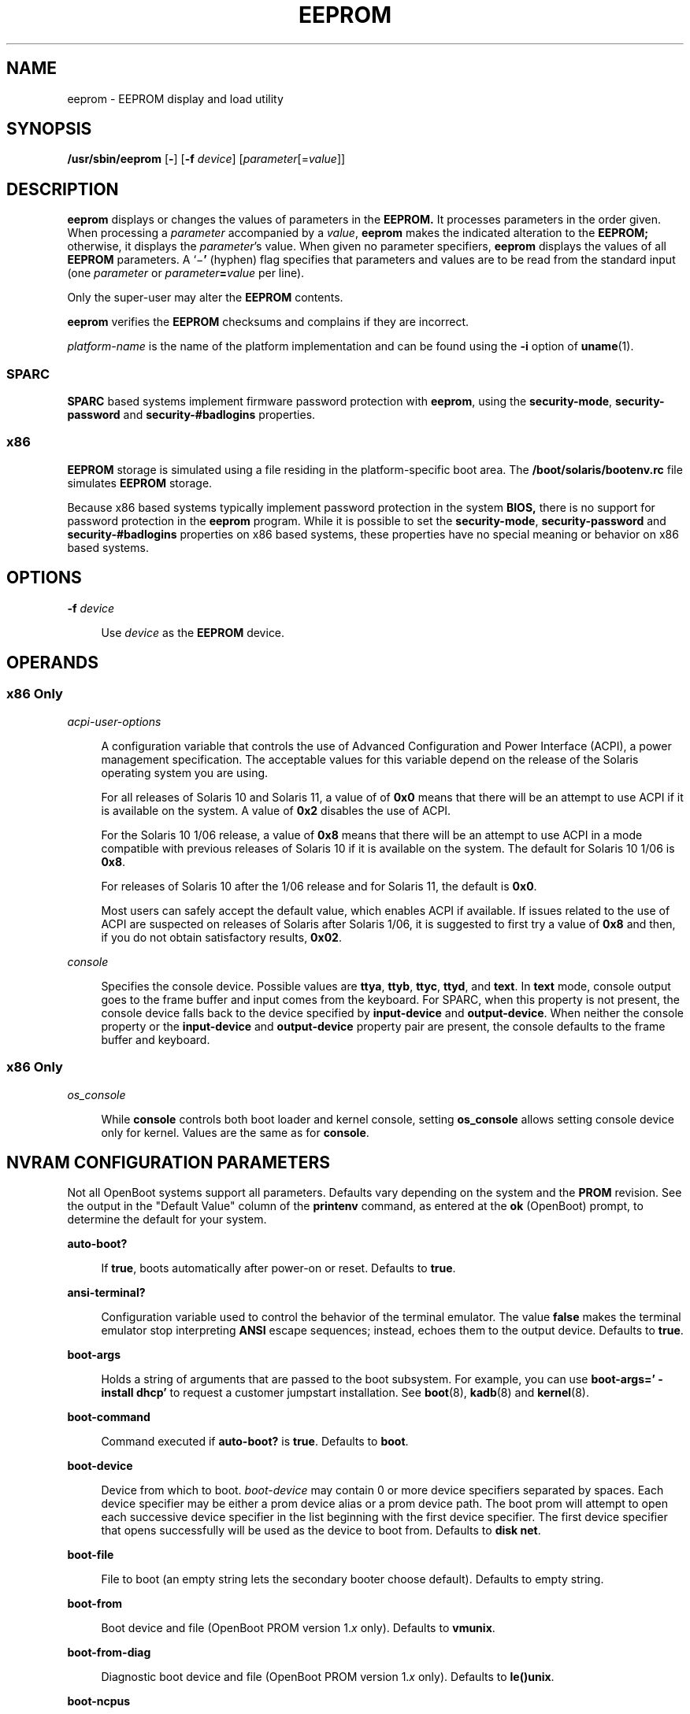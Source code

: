 '\" te
.\"  Copyright (c) 2004, Sun Microsystems, Inc. All Rights Reserved
.\" The contents of this file are subject to the terms of the Common Development and Distribution License (the "License").  You may not use this file except in compliance with the License.
.\" You can obtain a copy of the license at usr/src/OPENSOLARIS.LICENSE or http://www.opensolaris.org/os/licensing.  See the License for the specific language governing permissions and limitations under the License.
.\" When distributing Covered Code, include this CDDL HEADER in each file and include the License file at usr/src/OPENSOLARIS.LICENSE.  If applicable, add the following below this CDDL HEADER, with the fields enclosed by brackets "[]" replaced with your own identifying information: Portions Copyright [yyyy] [name of copyright owner]
.TH EEPROM 8 "Feb 21, 2016"
.SH NAME
eeprom \- EEPROM display and load utility
.SH SYNOPSIS
.LP
.nf
\fB/usr/sbin/eeprom\fR [\fB-\fR] [\fB-f\fR \fIdevice\fR] [\fIparameter\fR[=\fIvalue\fR]]
.fi

.SH DESCRIPTION
.LP
\fBeeprom\fR displays or changes the values of parameters in the \fBEEPROM.\fR
It processes parameters in the order given. When processing a \fIparameter\fR
accompanied by a \fIvalue\fR, \fBeeprom\fR makes the indicated alteration to
the \fBEEPROM;\fR otherwise, it displays the \fIparameter\fR's value. When
given no parameter specifiers, \fBeeprom\fR displays the values of all
\fBEEPROM\fR parameters. A `\|\(mi\fB\&'\fR (hyphen) flag specifies that
parameters and values are to be read from the standard input (one
\fIparameter\fR or \fIparameter\fR\fB=\fR\fIvalue\fR per line).
.sp
.LP
Only the super-user may alter the \fBEEPROM\fR contents.
.sp
.LP
\fBeeprom\fR verifies the \fBEEPROM\fR checksums and complains if they are
incorrect.
.sp
.LP
\fIplatform-name\fR is the name of the platform implementation and can be found
using the \fB-i\fR option of \fBuname\fR(1).
.SS "SPARC"
.LP
\fBSPARC\fR based systems implement firmware password protection with
\fBeeprom\fR, using the \fBsecurity-mode\fR, \fBsecurity-password\fR and
\fBsecurity-#badlogins\fR properties.
.SS "x86"
.LP
\fBEEPROM\fR storage is simulated using a file residing in the
platform-specific boot area. The \fB/boot/solaris/bootenv.rc\fR file simulates
\fBEEPROM\fR storage.
.sp
.LP
Because x86 based systems typically implement password protection in the system
\fBBIOS,\fR there is no support for password protection in the \fBeeprom\fR
program. While it is possible to set the \fBsecurity-mode\fR,
\fBsecurity-password\fR and \fBsecurity-#badlogins\fR properties on x86 based
systems, these properties have no special meaning or behavior on x86 based
systems.
.SH OPTIONS
.ne 2
.na
\fB\fB-f\fR \fIdevice\fR\fR
.ad
.sp .6
.RS 4n
Use \fIdevice\fR as the \fBEEPROM\fR device.
.RE

.SH OPERANDS
.SS "x86 Only"
.ne 2
.na
\fB\fIacpi-user-options\fR\fR
.ad
.sp .6
.RS 4n
A configuration variable that controls the use of Advanced Configuration and
Power Interface (ACPI), a power management specification. The acceptable values
for this variable depend on the release of the Solaris operating system you are
using.
.sp
For all releases of Solaris 10 and Solaris 11, a value of of \fB0x0\fR means
that there will be an attempt to use ACPI if it is available on the system. A
value of \fB0x2\fR disables the use of ACPI.
.sp
For the Solaris 10 1/06 release, a value of \fB0x8\fR means that there will be
an attempt to use ACPI in a mode compatible with previous releases of Solaris
10 if it is available on the system. The default for Solaris 10 1/06 is
\fB0x8\fR.
.sp
For releases of Solaris 10 after the 1/06 release and for Solaris 11, the
default is \fB0x0\fR.
.sp
Most users can safely accept the default value, which enables ACPI if
available. If issues related to the use of ACPI are suspected on releases of
Solaris after Solaris 1/06, it is suggested to first try a value of \fB0x8\fR
and then, if you do not obtain satisfactory results, \fB0x02\fR.
.RE

.sp
.ne 2
.na
\fB\fIconsole\fR\fR
.ad
.sp .6
.RS 4n
Specifies the console device.
Possible values are \fBttya\fR, \fBttyb\fR, \fBttyc\fR, \fBttyd\fR, and
\fBtext\fR. In \fBtext\fR mode, console output goes to the frame buffer and
input comes from the keyboard. For SPARC, when this property is not present,
the console device falls back to the device specified by \fBinput-device\fR and
\fBoutput-device\fR. When neither the console property or the
\fBinput-device\fR and \fBoutput-device\fR property pair are present, the
console defaults to the frame buffer and keyboard.
.RE

.SS "x86 Only"
.ne 2
.na
\fB\fIos_console\fR\fR
.ad
.sp .6
.RS 4n
While \fBconsole\fR controls both boot loader and kernel console, setting
\fBos_console\fR allows setting console device only for kernel. Values
are the same as for \fBconsole\fR.
.RE

.SH NVRAM CONFIGURATION PARAMETERS
.LP
Not all OpenBoot systems support all parameters. Defaults vary depending on the
system and the \fBPROM\fR revision. See the output in the "Default Value"
column of the \fBprintenv\fR command, as entered at the \fBok\fR (OpenBoot)
prompt, to determine the default for your system.
.sp
.ne 2
.na
\fBauto-boot?\fR
.ad
.sp .6
.RS 4n
If \fBtrue\fR, boots automatically after power-on or reset. Defaults to
\fBtrue\fR.
.RE

.sp
.ne 2
.na
\fBansi-terminal?\fR
.ad
.sp .6
.RS 4n
Configuration variable used to control the behavior of the terminal emulator.
The value \fBfalse\fR makes the terminal emulator stop interpreting \fBANSI\fR
escape sequences; instead, echoes them to the output device. Defaults to
\fBtrue\fR.
.RE

.sp
.ne 2
.na
\fBboot-args\fR
.ad
.sp .6
.RS 4n
Holds a string of arguments that are passed to the boot subsystem. For example,
you can use \fBboot-args=' - install dhcp'\fR to request a customer jumpstart
installation. See \fBboot\fR(8), \fBkadb\fR(8) and \fBkernel\fR(8).
.RE

.sp
.ne 2
.na
\fBboot-command\fR
.ad
.sp .6
.RS 4n
Command executed if \fBauto-boot?\fR is \fBtrue\fR. Defaults to \fBboot\fR.
.RE

.sp
.ne 2
.na
\fBboot-device\fR
.ad
.sp .6
.RS 4n
Device from which to boot. \fIboot-device\fR may contain 0 or more device
specifiers separated by spaces. Each device specifier may be either a prom
device alias or a prom device path. The boot prom will attempt to open each
successive device specifier in the list beginning with the first device
specifier. The first device specifier that opens successfully will be used as
the device to boot from. Defaults to \fBdisk net\fR.
.RE

.sp
.ne 2
.na
\fBboot-file\fR
.ad
.sp .6
.RS 4n
File to boot (an empty string lets the secondary booter choose default).
Defaults to empty string.
.RE

.sp
.ne 2
.na
\fBboot-from\fR
.ad
.sp .6
.RS 4n
Boot device and file (OpenBoot PROM version 1.\fIx\fR only). Defaults to
\fBvmunix\fR.
.RE

.sp
.ne 2
.na
\fBboot-from-diag\fR
.ad
.sp .6
.RS 4n
Diagnostic boot device and file (OpenBoot PROM version 1.\fIx\fR only).
Defaults to \fBle(\|)unix\fR.
.RE

.sp
.ne 2
.na
\fBboot-ncpus\fR
.ad
.sp .6
.RS 4n
Configuration variable that controls the number of processors with which the
system should boot. By default, the system boots with maximum supported number
of processors.
.RE

.sp
.ne 2
.na
\fBcom\fIX\fR-noprobe\fR
.ad
.sp .6
.RS 4n
Where \fIX\fR is the number of the serial port, prevents device probe on serial
port \fIX.\fR
.RE

.sp
.ne 2
.na
\fBdiag-device\fR
.ad
.sp .6
.RS 4n
Diagnostic boot source device. Defaults to \fBnet\fR.
.RE

.sp
.ne 2
.na
\fBdiag-file\fR
.ad
.sp .6
.RS 4n
File from which to boot in diagnostic mode. Defaults to empty string.
.RE

.sp
.ne 2
.na
\fBdiag-level\fR
.ad
.sp .6
.RS 4n
Diagnostics level. Values include \fBoff\fR, \fBmin\fR, \fBmax\fR and
\fBmenus\fR. There may be additional platform-specific values. When set to
\fBoff\fR, \fBPOST\fR is not called. If \fBPOST\fR is called, the value is made
available as an argument to, and is interpreted by \fBPOST.\fR Defaults to
\fBplatform-dependent\fR.
.RE

.sp
.ne 2
.na
\fBdiag-switch?\fR
.ad
.sp .6
.RS 4n
If \fBtrue\fR, run in diagnostic mode. Defaults to \fBfalse\fR on most desktop
systems, \fBtrue\fR on most servers.
.RE

.sp
.ne 2
.na
\fBerror-reset-recovery\fR
.ad
.sp .6
.RS 4n
Recover after an error reset trap. Defaults to platform-specific setting.
.sp
On platforms supporting this variable, it replaces the \fBwatchdog-reboot?\fR,
\fBwatchdog-sync?\fR, \fBredmode-reboot?\fR, \fBredmode-sync?\fR,
\fBsir-sync?\fR, and \fBxir-sync?\fR parameters.
.sp
The options are:
.sp
.ne 2
.na
\fBnone\fR
.ad
.sp .6
.RS 4n
Print a message describing the reset trap and go to OpenBoot PROM's user
interface, \fBaka\fR \fBOK\fR prompt.
.RE

.sp
.ne 2
.na
\fBsync\fR
.ad
.sp .6
.RS 4n
Invoke OpenBoot PROM's \fBsync\fR word after the reset trap. Some platforms may
treat this as \fBnone\fR after an externally initiated reset (\fBXIR\fR) trap.
.RE

.sp
.ne 2
.na
\fBboot\fR
.ad
.sp .6
.RS 4n
Reboot after the reset trap. Some platforms may treat this as \fBnone\fR after
an \fBXIR\fR trap.
.RE

.RE

.sp
.ne 2
.na
\fBfcode-debug?\fR
.ad
.sp .6
.RS 4n
If \fBtrue\fR, include name parameter for plug-in device FCodes. Defaults to
\fBfalse\fR.
.RE

.sp
.ne 2
.na
\fBhardware-revision\fR
.ad
.sp .6
.RS 4n
System version information.
.RE

.sp
.ne 2
.na
\fBinput-device\fR
.ad
.sp .6
.RS 4n
Input device used at power-on (usually \fBkeyboard\fR, \fBttya\fR,
\fBttyb\fR, \fBttyc\fR, or \fBttyd\fR). Defaults to \fBkeyboard\fR.
.RE

.sp
.ne 2
.na
\fBkeyboard-click?\fR
.ad
.sp .6
.RS 4n
If \fBtrue\fR, enable keyboard click. Defaults to \fBfalse\fR.
.RE

.sp
.ne 2
.na
\fBkeyboard-layout\fR
.ad
.sp .6
.RS 4n
A string that specifies the layout  name  for  non-self-identifying  keyboards
(type 7c). Invoke \fBkbd\fR \fB-s\fR to obtain a list  of acceptable layout
names. See \fBkbd\fR(1).
.RE

.sp
.ne 2
.na
\fBkeymap\fR
.ad
.sp .6
.RS 4n
Keymap for custom keyboard.
.RE

.sp
.ne 2
.na
\fBlast-hardware-update\fR
.ad
.sp .6
.RS 4n
System update information.
.RE

.sp
.ne 2
.na
\fBload-base\fR
.ad
.sp .6
.RS 4n
Default load address for client programs. Default value is \fB16384\fR.
.RE

.sp
.ne 2
.na
\fBlocal-mac-address?\fR
.ad
.sp .6
.RS 4n
If true, network drivers use their own MAC address, not the system's. Defaults
to \fBfalse\fR.
.RE

.sp
.ne 2
.na
\fBmfg-mode\fR
.ad
.sp .6
.RS 4n
Manufacturing mode argument for \fBPOST.\fR Possible values include \fBoff\fR
or \fBchamber\fR. The value is passed as an argument to \fBPOST.\fR Defaults to
\fBoff\fR.
.RE

.sp
.ne 2
.na
\fBmfg-switch?\fR
.ad
.sp .6
.RS 4n
If true, repeat system self-tests until interrupted with STOP-A. Defaults to
\fBfalse\fR.
.RE

.sp
.ne 2
.na
\fBnvramrc\fR
.ad
.sp .6
.RS 4n
Contents of NVRAMRC. Defaults to empty.
.RE

.sp
.ne 2
.na
\fBnetwork-boot-arguments\fR
.ad
.sp .6
.RS 4n
Arguments to be used by the PROM for network booting. Defaults to an empty
string. \fBnetwork-boot-arguments\fR can be used to specify the boot protocol
(RARP/DHCP) to be used and a range of system knowledge to be used in the
process.
.sp
The syntax for arguments supported for network booting is:
.sp
.in +2
.nf
[\fIprotocol\fR,] [\fIkey\fR=\fIvalue\fR,]*
.fi
.in -2
.sp

All arguments are optional and can appear in any order. Commas are required
unless the argument is at the end of the list. If specified, an argument takes
precedence over any default values, or, if booting using DHCP, over
configuration information provided by a DHCP server for those parameters.
.sp
\fIprotocol\fR, above, specifies the address discovery protocol to be used.
.sp
Configuration parameters, listed below, are specified as \fIkey\fR=\fIvalue\fR
attribute pairs.
.sp
.ne 2
.na
\fB\fBtftp-server\fR\fR
.ad
.sp .6
.RS 4n
IP address of the TFTP server
.RE

.sp
.ne 2
.na
\fB\fBfile\fR\fR
.ad
.sp .6
.RS 4n
file to download using TFTP or URL for WAN boot
.RE

.sp
.ne 2
.na
\fB\fBhost-ip\fR\fR
.ad
.sp .6
.RS 4n
IP address of the client (in dotted-decimal notation)
.RE

.sp
.ne 2
.na
\fB\fBrouter-ip\fR\fR
.ad
.sp .6
.RS 4n
IP address of the default router (in dotted-decimal notation)
.RE

.sp
.ne 2
.na
\fB\fBsubnet-mask\fR\fR
.ad
.sp .6
.RS 4n
subnet mask (in dotted-decimal notation)
.RE

.sp
.ne 2
.na
\fB\fBclient-id\fR\fR
.ad
.sp .6
.RS 4n
DHCP client identifier
.RE

.sp
.ne 2
.na
\fB\fBhostname\fR\fR
.ad
.sp .6
.RS 4n
hostname to use in DHCP transactions
.RE

.sp
.ne 2
.na
\fB\fBhttp-proxy\fR\fR
.ad
.sp .6
.RS 4n
HTTP proxy server specification (IPADDR[:PORT])
.RE

.sp
.ne 2
.na
\fB\fBtftp-retries\fR\fR
.ad
.sp .6
.RS 4n
maximum number of TFTP retries
.RE

.sp
.ne 2
.na
\fB\fBdhcp-retries\fR\fR
.ad
.sp .6
.RS 4n
maximum number of DHCP retries
.RE

If no parameters are specified (that is, \fBnetwork-boot-arguments\fR is an
empty string), the PROM will use the platform-specific default address
discovery protocol.
.sp
Absence of the protocol parameter when other configuration parameters are
specified implies manual configuration.
.sp
Manual configuration requires that the client be provided with all the
information necessary for boot. If using manual configuration, information
required by the PROM to load the second-stage boot program must be provided in
\fBnetwork-boot-arguments\fR while information required for the second-stage
boot program can be specified either as arguments to the \fBboot\fR program or
by means of the \fBboot\fR program's interactive command interpreter.
.sp
Information required by the PROM when using manual configuration includes the
booting client's IP address, name of the boot file, and the address of the
server providing the boot file image. Depending on network configuration, it
might be required that the subnet mask and address of the default router to use
also be specified.
.RE

.sp
.ne 2
.na
\fBoem-banner\fR
.ad
.sp .6
.RS 4n
Custom OEM banner (enabled by setting \fBoem-banner?\fR to \fBtrue\fR).
Defaults to empty string.
.RE

.sp
.ne 2
.na
\fBoem-banner?\fR
.ad
.sp .6
.RS 4n
If \fBtrue\fR, use custom \fBOEM\fR banner. Defaults to \fBfalse\fR.
.RE

.sp
.ne 2
.na
\fBoem-logo\fR
.ad
.sp .6
.RS 4n
Byte array custom OEM logo (enabled by setting \fBoem-logo?\fR to \fBtrue\fR).
Displayed in hexadecimal.
.RE

.sp
.ne 2
.na
\fBoem-logo?\fR
.ad
.sp .6
.RS 4n
If \fBtrue\fR, use custom OEM logo (else, use Sun logo). Defaults to
\fBfalse\fR.
.RE

.sp
.ne 2
.na
\fBpci-mem64?\fR
.ad
.sp .6
.RS 4n
If true, the OpenBoot PROM allocates 64-bit PCI memory addresses to a PCI
device that can support 64-bit addresses.
.sp
This variable is available on SPARC platforms only and is optional. Some
versions of SunOS do not support PCI \fBMEM64\fR addresses and will fail in
unexpected ways if the OpenBoot PROM allocates PCI \fBMEM64\fR addresses.
.sp
The default value is system-dependent. If the variable exists, the default
value is appropriate to the lowest version of the SunOS that shipped with a
specific platform.
.RE

.sp
.ne 2
.na
\fBoutput-device\fR
.ad
.sp .6
.RS 4n
Output device used at power-on (usually \fBscreen\fR, \fBttya\fR,
\fBttyb\fR, \fBttyc\fR, or \fBttyd\fR). Defaults to \fBscreen\fR.
.RE

.sp
.ne 2
.na
\fBredmode-reboot?\fR
.ad
.sp .6
.RS 4n
Specify \fBtrue\fR to reboot after a redmode reset trap. Defaults to
\fBtrue\fR. (Sun Enterprise 10000 only.)
.RE

.sp
.ne 2
.na
\fBredmode-sync?\fR
.ad
.sp .6
.RS 4n
Specify \fBtrue\fR to invoke OpenBoot PROM's \fBsync\fR word after a redmode
reset trap. Defaults to \fBfalse\fR. (Sun Enterprise 10000 only.)
.RE

.sp
.ne 2
.na
\fBrootpath\fR
.ad
.sp .6
.RS 4n
Specifies the root device of the operating system.
.RE

.sp
.ne 2
.na
\fBsbus-probe-list\fR
.ad
.sp .6
.RS 4n
Designate which SBus slots are probed and in what order. Defaults to
\fB0123\fR.
.RE

.sp
.ne 2
.na
\fBscreen-#columns\fR
.ad
.sp .6
.RS 4n
Number of on-screen columns (characters/line). Defaults to \fB80\fR.
.RE

.sp
.ne 2
.na
\fBscreen-#rows\fR
.ad
.sp .6
.RS 4n
Number of on-screen rows (lines). Defaults to \fB34\fR.
.RE

.sp
.ne 2
.na
\fBscsi-initiator-id\fR
.ad
.sp .6
.RS 4n
\fBSCSI\fR bus address of host adapter, range 0-7. Defaults to \fB7\fR.
.RE

.sp
.ne 2
.na
\fBsd-targets\fR
.ad
.sp .6
.RS 4n
Map \fBSCSI\fR disk units (OpenBoot PROM version 1.\fIx\fR only). Defaults to
\fB31204567\fR, which means that unit 0 maps to target \fB3\fR, unit 1 maps to
target \fB1\fR, and so on.
.RE

.sp
.ne 2
.na
\fBsecurity-#badlogins\fR
.ad
.sp .6
.RS 4n
Number of incorrect security password attempts.This property has no special
meaning or behavior on x86 based systems.
.RE

.sp
.ne 2
.na
\fBsecurity-mode\fR
.ad
.sp .6
.RS 4n
Firmware security level (options: \fBnone\fR, \fBcommand\fR, or \fBfull\fR). If
set to \fBcommand\fR or \fBfull\fR, system will prompt for \fBPROM\fR security
password. Defaults to \fBnone\fR.This property has no special meaning or
behavior on x86 based systems.
.RE

.sp
.ne 2
.na
\fBsecurity-password\fR
.ad
.sp .6
.RS 4n
Firmware security password (never displayed). Can be set only when
\fBsecurity-mode\fR is set to \fBcommand\fR or \fBfull\fR.This property has no
special meaning or behavior on x86 based systems.
.sp
.in +2
.nf
example# eeprom security-password=
Changing PROM password:
New password:
Retype new password:
.fi
.in -2
.sp

.RE

.sp
.ne 2
.na
\fBselftest-#megs\fR
.ad
.sp .6
.RS 4n
Megabytes of \fBRAM\fR to test. Ignored if \fBdiag-switch?\fR is \fBtrue\fR.
Defaults to \fB1\fR.
.RE

.sp
.ne 2
.na
\fBsir-sync?\fR
.ad
.sp .6
.RS 4n
Specify \fBtrue\fR to invoke OpenBoot PROM's \fBsync\fR word after a
software-initiated reset (\fBSIR\fR) trap. Defaults to \fBfalse\fR. (Sun
Enterprise 10000 only.)
.RE

.sp
.ne 2
.na
\fBskip-vme-loopback?\fR
.ad
.sp .6
.RS 4n
If \fBtrue\fR, POST does not do VMEbus loopback tests. Defaults to \fBfalse\fR.
.RE

.sp
.ne 2
.na
\fBst-targets\fR
.ad
.sp .6
.RS 4n
Map \fBSCSI\fR tape units (OpenBoot PROM version 1.\fIx\fR only). Defaults to
\fB45670123\fR, which means that unit 0 maps to target \fB4\fR, unit 1 maps to
target \fB5\fR, and so on.
.RE

.sp
.ne 2
.na
\fBsunmon-compat?\fR
.ad
.sp .6
.RS 4n
If \fBtrue\fR, display Restricted Monitor prompt (\|>). Defaults to
\fBfalse\fR.
.RE

.sp
.ne 2
.na
\fBtestarea\fR
.ad
.sp .6
.RS 4n
One-byte scratch field, available for read/write test. Defaults to \fB0\fR.
.RE

.sp
.ne 2
.na
\fBtpe-link-test?\fR
.ad
.sp .6
.RS 4n
Enable 10baseT link test for built-in twisted pair Ethernet. Defaults to
\fBtrue\fR.
.RE

.sp
.ne 2
.na
\fBttya-mode\fR
.ad
.sp .6
.RS 4n
\fBTTYA\fR (baud rate, #bits, parity, #stop, handshake). Defaults to
\fB9600,8,n,1,\(mi\fR.
.sp
Fields, in left-to-right order, are:
.sp
.ne 2
.na
\fBBaud rate:\fR
.ad
.sp .6
.RS 4n
110, 300, 1200, 4800, 9600\|.\|.\|.
.RE

.sp
.ne 2
.na
\fBData bits:\fR
.ad
.sp .6
.RS 4n
5, 6, 7, 8
.RE

.sp
.ne 2
.na
\fBParity:\fR
.ad
.sp .6
.RS 4n
n(none), e(even), o(odd), m(mark), s(space)
.RE

.sp
.ne 2
.na
\fBStop bits:\fR
.ad
.sp .6
.RS 4n
1, 1.5, 2
.RE

.sp
.ne 2
.na
\fBHandshake:\fR
.ad
.sp .6
.RS 4n
\(mi(none), h(hardware:rts/cts), s(software:xon/xoff)
.RE

.RE

.sp
.ne 2
.na
\fBtty\fIX\fR-mode\fR
.ad
.sp .6
.RS 4n
\fBTTYB, TTYC, or TTYD\fR (baud rate, #bits, parity, #stop, handshake). Defaults to
\fB9600,8,n,1,\(mi\fR.
.sp
Fields, in left-to-right order, are:
.sp
.ne 2
.na
\fBBaud rate:\fR
.ad
.sp .6
.RS 4n
110, 300, 1200, 4800, 9600\|.\|.\|.
.RE

.sp
.ne 2
.na
\fBData bits:\fR
.ad
.sp .6
.RS 4n
5, 6, 7, 8
.RE

.sp
.ne 2
.na
\fBStop bits:\fR
.ad
.sp .6
.RS 4n
1, 1.5, 2
.RE

.sp
.ne 2
.na
\fBParity:\fR
.ad
.sp .6
.RS 4n
n(none), e(even), o(odd), m(mark), s(space)
.RE

.sp
.ne 2
.na
\fBHandshake:\fR
.ad
.sp .6
.RS 4n
\(mi(none), h(hardware:rts/cts), s(software:xon/xoff)
.RE

.RE

.sp
.ne 2
.na
\fBttya-ignore-cd\fR
.ad
.sp .6
.RS 4n
If \fBtrue\fR, operating system ignores carrier-detect on TTYA. Defaults to
\fBtrue\fR.
.RE

.sp
.ne 2
.na
\fBtty\fIX\fR-ignore-cd\fR
.ad
.sp .6
.RS 4n
If \fBtrue\fR, operating system ignores carrier-detect on TTYB, TTYC, or TTYD.
Defaults to \fBtrue\fR.
.RE

.sp
.ne 2
.na
\fBttya-rts-dtr-off\fR
.ad
.sp .6
.RS 4n
If \fBtrue\fR, operating system does not assert DTR and RTS on TTYA. Defaults
to \fBfalse\fR.
.RE

.sp
.ne 2
.na
\fBtty\fIX\fR-rts-dtr-off\fR
.ad
.sp .6
.RS 4n
If \fBtrue\fR, operating system does not assert DTR and RTS on TTYB, TTYC,
or TTYD. Defaults to \fBfalse\fR.
.RE

.sp
.ne 2
.na
\fBuse-nvramrc?\fR
.ad
.sp .6
.RS 4n
If \fBtrue\fR, execute commands in \fBNVRAMRC\fR during system start-up.
Defaults to \fBfalse\fR.
.RE

.sp
.ne 2
.na
\fBverbosity\fR
.ad
.sp .6
.RS 4n
Controls the level of verbosity of PROM messages. Can be one of \fBdebug\fR,
\fBmax\fR, \fBnormal\fR, \fBmin\fR, or \fBnone\fR. Defaults to \fBnormal\fR.
.RE

.sp
.ne 2
.na
\fBversion2?\fR
.ad
.sp .6
.RS 4n
If \fBtrue\fR, hybrid (1.\fIx\fR/2.\fIx\fR) PROM comes up in version 2.\fIx\fR.
Defaults to \fBtrue\fR.
.RE

.sp
.ne 2
.na
\fBwatchdog-reboot?\fR
.ad
.sp .6
.RS 4n
If \fBtrue\fR, reboot after watchdog reset. Defaults to \fBfalse\fR.
.RE

.sp
.ne 2
.na
\fBwatchdog-sync?\fR
.ad
.sp .6
.RS 4n
Specify \fBtrue\fR to invoke OpenBoot PROM's \fBsync\fR word after a watchdog
reset trap. Defaults to \fBfalse\fR. ( Sun Enterprise 10000 only.)
.RE

.sp
.ne 2
.na
\fBxir-sync?\fR
.ad
.sp .6
.RS 4n
Specify \fBtrue\fR to invoke OpenBoot PROM's \fBsync\fR word after an \fBXIR\fR
trap. Defaults to \fBfalse\fR. (Sun Enterprise 10000 only.)
.RE

.SH EXAMPLES
.LP
\fBExample 1 \fRChanging the Number of Megabytes of RAM.
.sp
.LP
The following example demonstrates the method for changing from one to two the
number of megabytes of \fBRAM\fR that the system will test.

.sp
.in +2
.nf
example# \fBeeprom selftest-#megs\fR
selftest-#megs=1

example# eeprom selftest-#megs=2

example# \fBeeprom selftest-#megs\fR
selftest-#megs=2
.fi
.in -2
.sp

.LP
\fBExample 2 \fRSetting the \fBauto-boot?\fR Parameter to \fBtrue\fR.
.sp
.LP
The following example demonstrates the method for setting the \fBauto-boot?\fR
parameter to \fBtrue\fR.

.sp
.in +2
.nf
example# \fBeeprom auto-boot?=true\fR
.fi
.in -2
.sp

.sp
.LP
When the \fBeeprom\fR command is executed in user mode, the parameters with a
trailing question mark (?) need to be enclosed in double quotation marks (" ")
to prevent the shell from interpreting the question mark. Preceding the
question mark with an escape character (\fB\e\fR) will also prevent the shell
from interpreting the question mark.

.sp
.in +2
.nf
\fBexample% eeprom "auto-boot?"=true\fR
.fi
.in -2
.sp

.LP
\fBExample 3 \fRUsing \fBnetwork-boot-arguments\fR
.sp
.LP
To use DHCP as the boot protocol and a hostname of \fBabcd.example.com\fR for
network booting, set these values in \fBnetwork-boot-arguments\fR as:

.sp
.in +2
.nf
example# \fBeeprom network-boot-arguments="dhcp,hostname=abcd.example.com"\fR
.fi
.in -2
.sp

.sp
.LP
\&...then boot using the command:

.sp
.in +2
.nf
ok \fBboot net\fR
.fi
.in -2
.sp

.sp
.LP
Note that network boot arguments specified from the PROM command line cause the
contents of \fBnetwork-boot-arguments\fR to be ignored. For example, with
\fBnetwork-boot-arguments\fR set as shown above, the \fBboot\fR command:

.sp
.in +2
.nf
ok \fBboot net:dhcp\fR
.fi
.in -2
.sp

.sp
.LP
\&...causes DHCP to be used, but the \fBhostname\fR specified in
\fBnetwork-boot-arguments\fR will not be used during network boot.

.LP
\fBExample 4 \fRSetting System Console to Auxiliary Device
.sp
.LP
The command below assigns the device \fB/dev/term/a\fR as the system console
device. You would make such an assignment prior to using \fBtip\fR(1) to
establish a \fBtip\fR connection to a host.

.sp
.LP
On a SPARC machine:

.sp
.in +2
.nf
# \fBeeprom output-device=/dev/term/a\fR
.fi
.in -2
.sp

.sp
.LP
On an x86 machine:

.sp
.in +2
.nf
# \fBeeprom console=ttya\fR
.fi
.in -2
.sp

.sp
.LP
On a SPARC machine, the preceding command would be sufficient for assigning the
console to an auxiliary device. For an x86 machine, you might, in addition,
need to set the characteristics of the serial line, for which you would have to
consult the BIOS documentation for that machine. Also, on some x86 machines,
you might use a device other than device \fBa\fR, as shown above. For example,
you could set console to \fBttyb\fR if the second serial port is present.

.SH FILES
.ne 2
.na
\fB\fB/boot/solaris/bootenv.rc\fR\fR
.ad
.sp .6
.RS 4n
File storing \fBeeprom\fR values on x86 machines.
.RE

.sp
.ne 2
.na
\fB\fB/dev/openprom\fR\fR
.ad
.sp .6
.RS 4n
Device file
.RE

.sp
.ne 2
.na
\fB\fB/usr/platform/\fR\fIplatform-name\fR\fB/sbin/eeprom\fR\fR
.ad
.sp .6
.RS 4n
Platform-specific version of \fBeeprom\fR. Use \fBuname\fR \fB-i\fR to obtain
\fIplatform-name\fR.
.RE

.SH SEE ALSO
.LP
\fBpasswd\fR(1), \fBsh\fR(1), \fBsvcs\fR(1),  \fBtip\fR(1),  \fBuname\fR(1),
\fBboot\fR(8), \fBkadb\fR(8), \fBkernel\fR(8), \fBinit\fR(8),
\fBsvcadm\fR(8), \fBattributes\fR(5), \fBsmf\fR(5)
.sp
.LP
\fIOpenBoot 3.x Command Reference Manual\fR
.sp
.LP
\fI\fR
